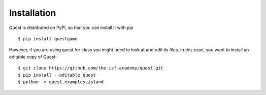 Installation
============

Quest is distributed on PyPI, so that you can install it with pip
::

    $ pip install questgame

However, if you are using quest for class you might need to look at and edit its files. In this case, 
you want to install an editable copy of Quest::

    $ git clone https://github.com/the-isf-academy/quest.git
    $ pip install --editable quest
    $ python -m quest.examples.island
   
